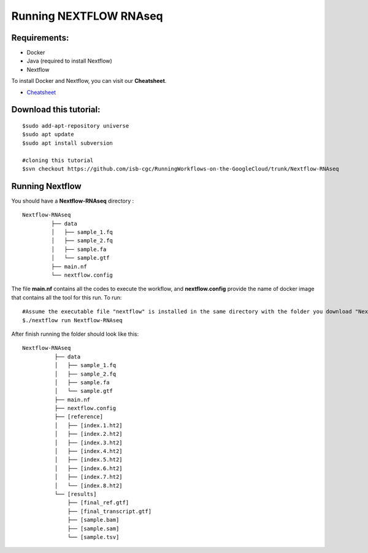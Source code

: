 =======================
Running NEXTFLOW RNAseq
=======================


Requirements:
=============

- Docker
- Java (required to install Nextflow)
- Nextflow


To install Docker and Nextflow, you can visit our **Cheatsheet**.

- `Cheatsheet <http://insertlink>`_

Download this tutorial:
=======================
::

 $sudo add-apt-repository universe
 $sudo apt update
 $sudo apt install subversion

 #cloning this tutorial
 $svn checkout https://github.com/isb-cgc/RunningWorkflows-on-the-GoogleCloud/trunk/Nextflow-RNAseq

Running Nextflow
================
You should have a **Nextflow-RNAseq** directory :
::

   Nextflow-RNAseq
            ├── data
            │   ├── sample_1.fq
            │   ├── sample_2.fq
            │   ├── sample.fa
            │   └── sample.gtf
            ├── main.nf
            └── nextflow.config

The file **main.nf** contains all the codes to execute the workflow, and **nextflow.config** provide the name of docker image that contains all the tool for this run.
To run:
::

 #Assume the executable file "nextflow" is installed in the same directory with the folder you download "Nextflow-RNAseq"
 $./nextflow run Nextflow-RNAseq

After finish running the folder should look like this:

::

  Nextflow-RNAseq
            ├── data
            │   ├── sample_1.fq
            │   ├── sample_2.fq
            │   ├── sample.fa
            │   └── sample.gtf
            ├── main.nf
            ├── nextflow.config
            ├── [reference]
            │   ├── [index.1.ht2]
            │   ├── [index.2.ht2]
            │   ├── [index.3.ht2]
            │   ├── [index.4.ht2]
            │   ├── [index.5.ht2]
            │   ├── [index.6.ht2]
            │   ├── [index.7.ht2]
            │   └── [index.8.ht2]
            └── [results]
                ├── [final_ref.gtf]
                ├── [final_transcript.gtf]
                ├── [sample.bam]
                ├── [sample.sam]
                └── [sample.tsv]
